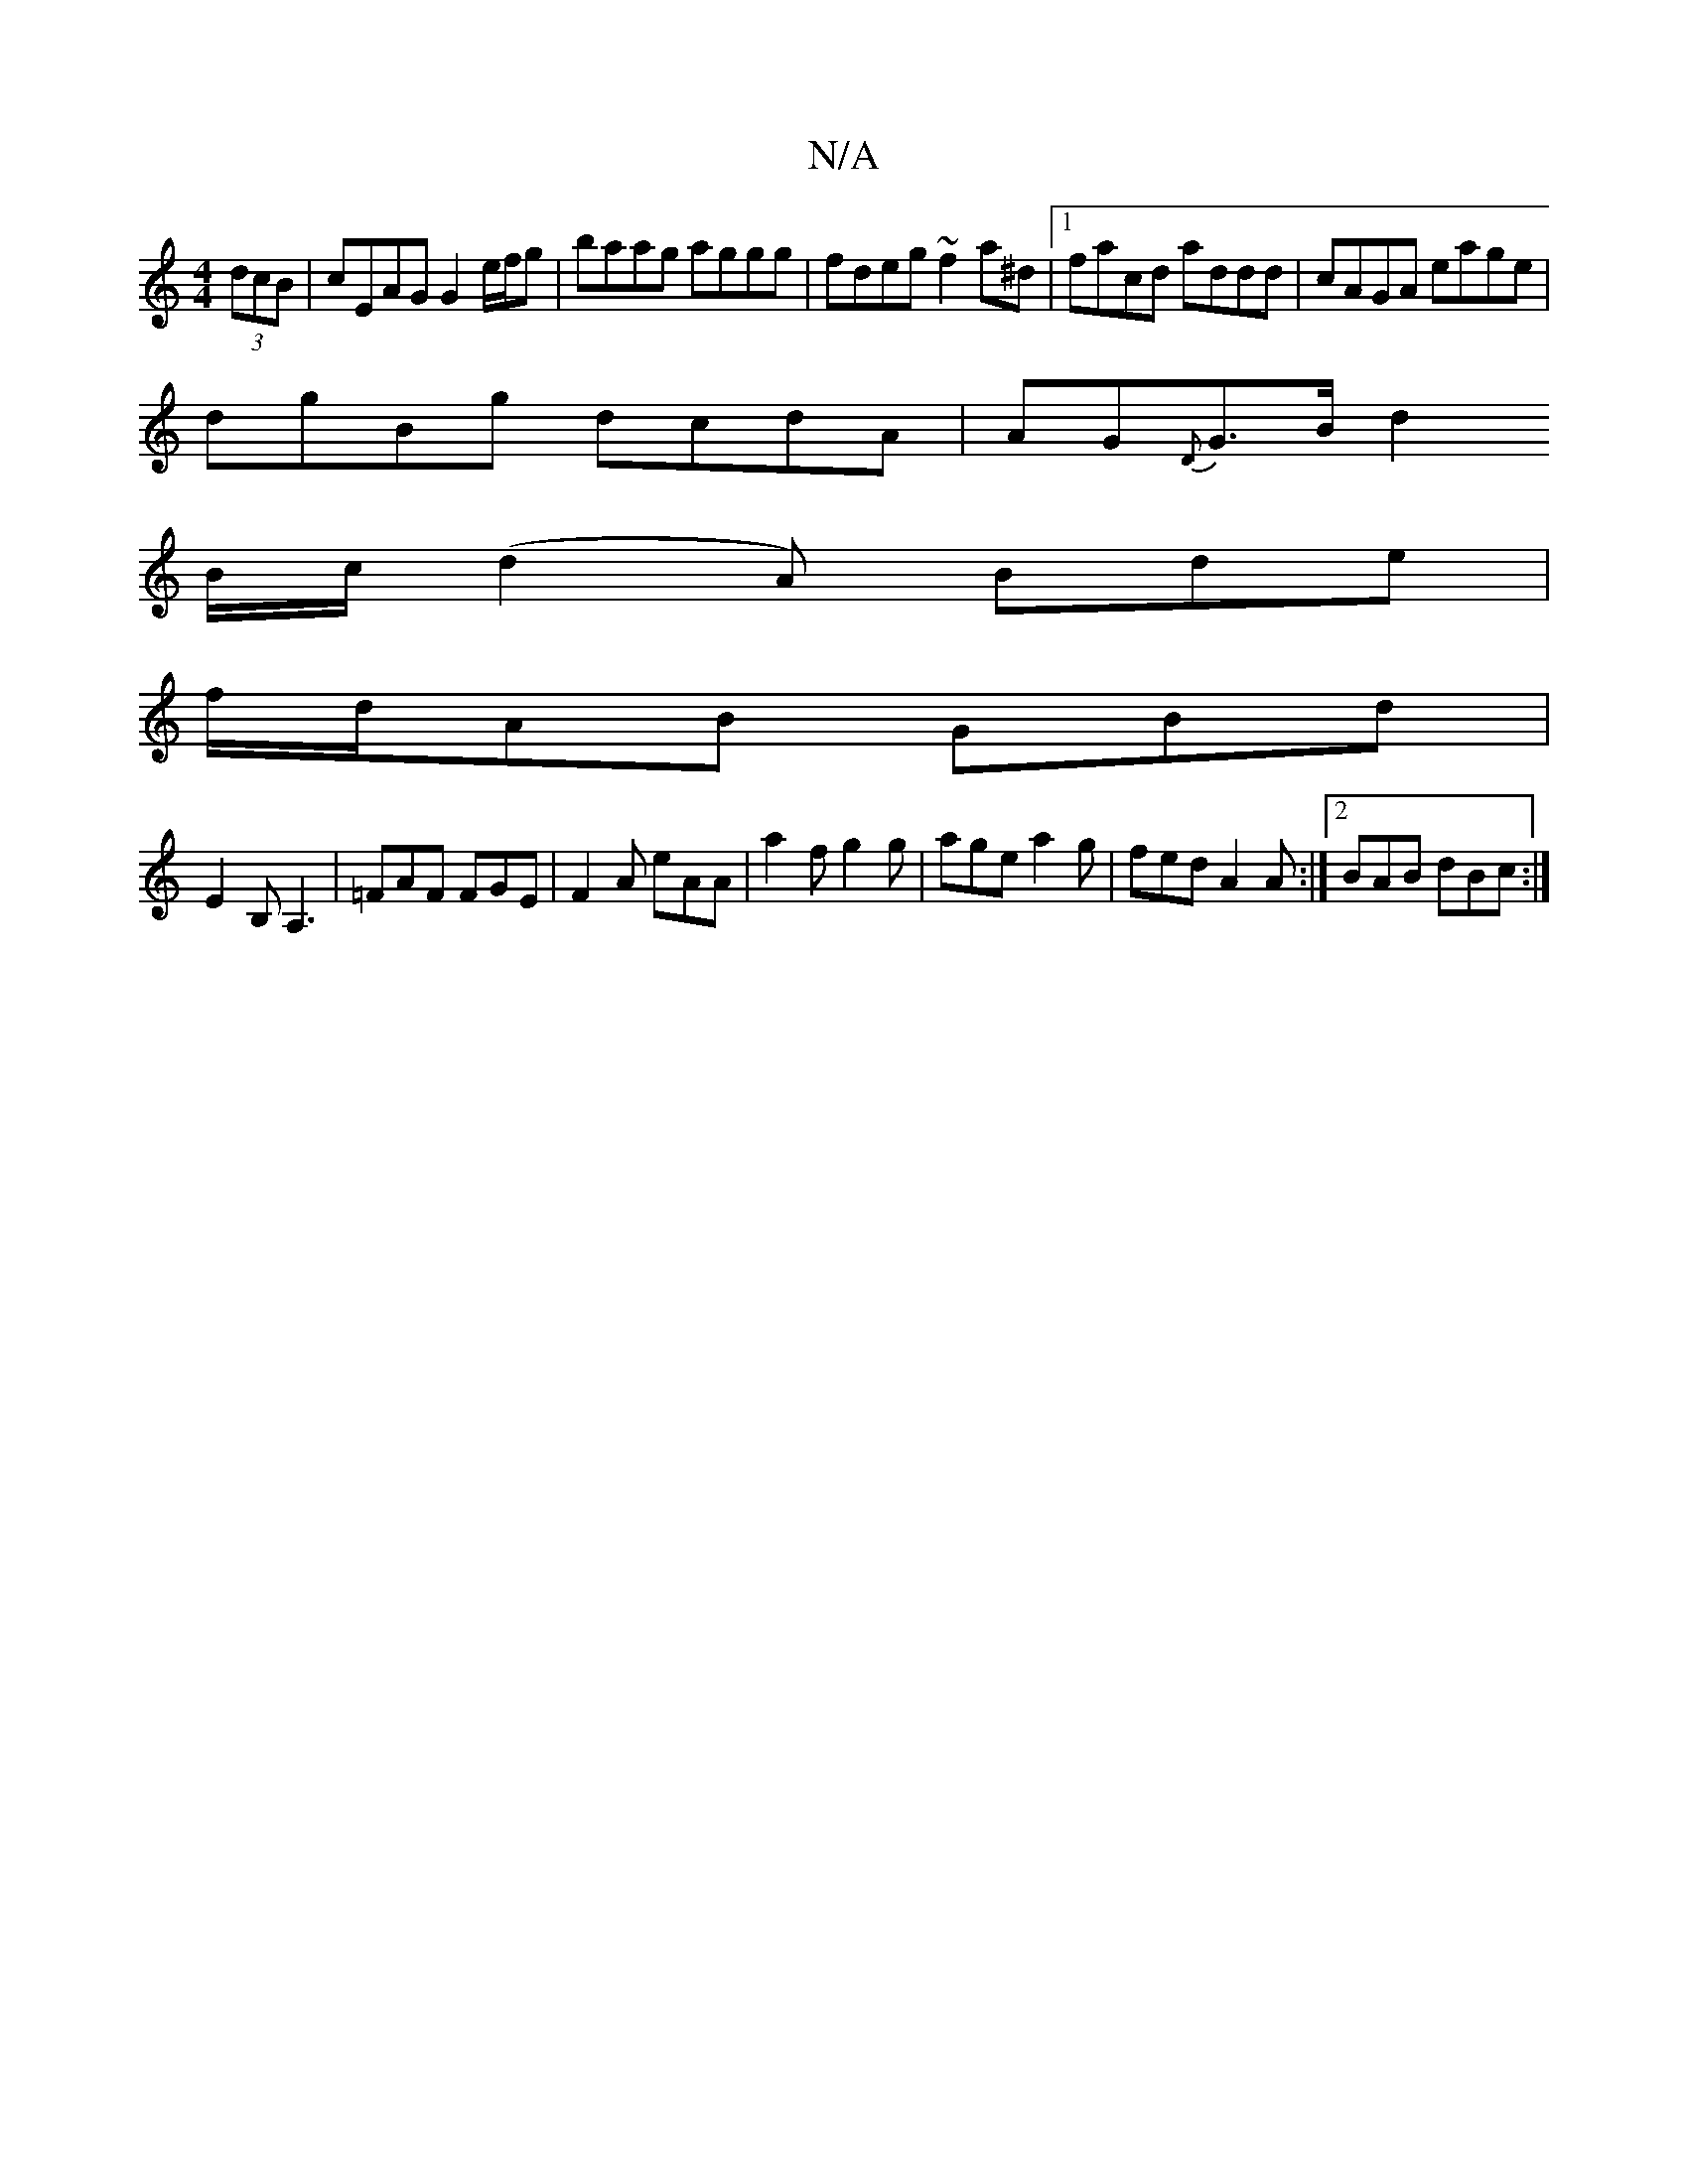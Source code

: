 X:1
T:N/A
M:4/4
R:N/A
K:Cmajor
(3dcB | cEAG G2 e/f/g | baag aggg | fdeg ~f2a^d |[1 facd addd | cAGA eage |
dgBg dcdA | AG{D}G>B [d2!4:|]
B/c/ (d2A) Bde|
f/d/AB GBd |
E2B, A,3|=FAF FGE|F2A eAA|a2f g2g|age a2g|fed A2A:|2 BAB dBc:|

c